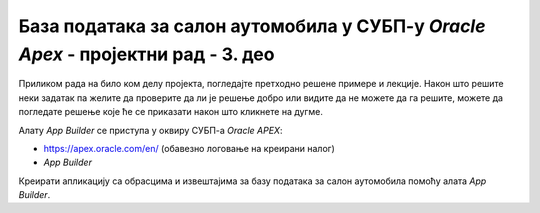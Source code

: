 База података за салон аутомобила у СУБП-у *Oracle Apex* - пројектни рад - 3. део
=================================================================================

.. suggestionnote::

    Пројектни задатак се састоји од три веће целине:

    1.	Креирати базу података за **салон аутомобила** на основу датог модела и података. 
    2.	Написати PL/SQL програме који су решења датих задатака. 
    3.	Креирати апликацију помоћу алата *App Builder*. 

    Базе података користимо готово увек путем апликација које имају графички кориснички интерфејс и које приступају самој бази. 

    Трећи део пројекта подразумева да се креира програм употребом алата *App Builder*. 

Приликом рада на било ком делу пројекта, погледајте претходно решене примере и лекције. Након што решите неки задатак па желите да проверите да ли је решење добро или видите да не можете да га решите, можете да погледате решење које ће се приказати након што кликнете на дугме. 

Алату *App Builder* се приступа у оквиру СУБП-а *Oracle APEX*:

- https://apex.oracle.com/en/ (обавезно логовање на креирани налог)
- *App Builder*

.. image:: ../../_images/slika_11_3a.jpg
    :width: 600
    :align: center

Креирати апликацију са обрасцима и извештајима за базу података за салон аутомобила помоћу алата *App Builder*.

.. reveal:: pitanje_11_3a
    :showtitle: Прикажи одговор
    :hidetitle: Сакриј одговор

    Након што се кликне дугме Create, потребно је изабрати опцију New Application. 

    .. image:: ../../_images/slika_11_3b.jpg
        :width: 250
        :align: center

    Први кораци у креирању апликације су унос назива и избор изгледа саме апликације. 

    .. image:: ../../_images/slika_11_3c.jpg
        :width: 600
        :align: center

    Изглед апликације подразумева дизајн, тј. тему, и организацију навигације кроз странице апликације. Увек постоји неки подразумевани избор, али он може да се промени. На претходној слици се види да је тема *Vita*, а организација навигације кроз апликацију је *Side Menu*. Ово може да се промени кликом на дугме које се налази са десне стране. Постоје неке предложене теме, а могуће је дефинисати и нову кликом на дугме *Use Custom Theme*. 

    Назив апликације треба да се унесе у поље *Name*. Назив је произвољан, али треба да буде добро осмишљен да кратко описује чему апликација служи. У овом примеру ћемо апликацију да назовемо *Aplikacija_salon_automobila*. 

    Следећи корак је додавање страница апликацији. Поред почетне странице, додаћемо три странице које ће редом одговарати табелама *sa_proizvodjaci*, *sa_kategorije* и *sa_modeli*. 

    .. image:: ../../_images/slika_11_3d.jpg
        :width: 600
        :align: center

    Уобичајени називи за странице апликације које приступају табелама у релационој бази података и имају графички кориснички интерфејс су: 

    - **образац** (Form) за унос података; 
    - **извештај** (Report) за приказ података.

    Након клика на дугме *Add Page*, изабрати *Interactive Report*. 

    .. image:: ../../_images/slika_11_3e.jpg
        :width: 300
        :align: center

    Појавиће се прозор који можете да видите на следећој слици.

    .. image:: ../../_images/slika_11_3f.jpg
        :width: 600
        :align: center

    Пре него што се кликне на дугме *Add Page*, потребно је урадити следеће:

    1.	Унети *Tabela_sa_proizvodjaci* као назив за извештај Page Name. 
    2.	Кликнути на дугме десно од поља за избор табеле *-Select Table or View-* и изабрати табелу *sa_proizvodjaci*. 
    3.	Штриклирати опцију *Include Form*. 

    .. image:: ../../_images/slika_11_3g.jpg
        :width: 600
        :align: center

    Након што се креира ова страница апликације, поновити поступак за извештај који је у вези са табелом *sa_kategorije*:

    1.	Кликнути на дугме *Add Page* и изабрати *Interactive Report*. 
    2.	Унети *Tabela_sa_kategorije* као назив за извештај *Page Name*. 
    3.	Кликнути на дугме десно од поља за избор табеле *-Select Table or View-* и изабрати табелу *sa_kategorije*. 
    4.	Штриклирати опцију *Include Form*. 
    5.	Кликнути на дугме *Add Page*.

    Потребно  је креирати још једну страницу која је у вези са табелом *sa_modeli*:

    1.	Кликнути на дугме *Add Page* и изабрати *Interactive Report*. 
    2.	Унети *Tabela_sa_modeli* као назив за извештај *Page Name*. 
    3.	Кликнути на дугме десно од поља за избор табеле *-Select Table or View-* и изабрати табелу *sa_modeli*. 
    4.	Штриклирати опцију *Include Form*. 
    5.	Кликнути на дугме *Add Page*.

    Странице ће се појавити на списку свих страница апликације

    .. image:: ../../_images/slika_11_3h.jpg
        :width: 600
        :align: center

    Да би се завршио процес креирања апликације, потребно је да се кликне дугме *Create Application*. 

    .. image:: ../../_images/slika_11_3i.jpg
        :width: 250
        :align: center

    Након што се креира апликација, добијамо њен комплетан преглед са списком свих страница које су у нашем случају обрасци и извештаји у вези са три табеле.

    .. image:: ../../_images/slika_11_3j.jpg
        :width: 600
        :align: center

    Пре него што се покрене апликација, потребно је извршити још неке промене. 

    Подразумева се да су поља за унос вредности примарног кључа скривена. Постоји механизам да се ове вредности саме попуњавају користећи објекте који се називају секвенце. То је посебно значајно за табеле са великим бројем редова. Секвенце нисмо користили за наш пример базе података за библиотеку, па је потребно да и у апликацији омогућимо да постоје поља за унос идентификационих бројева. 

    Кликнути на образац за табелу *sa_proizvodjaci*. 

    .. image:: ../../_images/slika_11_3k.jpg
        :width: 250
        :align: center

    На списку на левој страни пронаћи и кликнути на скривено поље за унос идентификационог броја *P3_PIB*. 

    .. image:: ../../_images/slika_11_3l.jpg
        :width: 300
        :align: center

    У десном делу екрана се појављују опције у вези са овим пољем. 

    .. image:: ../../_images/slika_11_3m.jpg
        :width: 300
        :align: center

    Променити тип поља тако да не буде скривено већ да буде поље за унос броја *Number Field*, а затим кликнути на дугме *Save*. 

    .. image:: ../../_images/slika_11_3n.jpg
        :width: 300
        :align: center

    Вратити се на комплетан преглед апликације и изменити одговарајућа поља за *id_kategorije* и *id_modela* на обрасцима за табеле *sa_kategorije* и *sa_modeli*. 

    Апликација се покреће кликом на дугме *Run Application*. 
    
    .. image:: ../../_images/slika_11_3o.jpg
        :width: 300
        :align: center

    Апликација тражи логовање и за приступ се користе исто корисничко име, тј. имејл адреса, и лозинка као за логовање на онлајн систем *Oracle APEX*.

    .. image:: ../../_images/slika_11_3p.jpg
        :width: 600
        :align: center

    Апликацији можемо да додамо још неке странице. На пример, можемо да додамо страницу са графичким приказом броја модела које имамо у свакој категорији. На овој страници треба да се прикаже резултат следећег упита. 

    ::

        SELECT naziv, COUNT(id_modela) 
        FROM sa_modeli JOIN sa_kategorije USING (id_kategorije) GROUP BY naziv

    Нову страницу додајемо кликом на дугме *Create Page*. У првом кораку ћемо изабрати *Chart*, а у наредном, након што кликнемо на дугме *Next*, изабраћемо *Pie*. 


    .. image:: ../../_images/slika_11_3q.jpg
        :width: 600
        :align: center

    Назив странице треба да се унесе у поље *Name*. У овом примеру ћемо страницу да назовемо *Broj_modela_po_kategoriji*. Да би могао да се унесе упит, потребно је за *Source Type* изабрати опцију *SQL Query*. Упит се уписује у поље *Enter a SQL SELECT statement*. 

    .. image:: ../../_images/slika_11_3r.jpg
        :width: 600
        :align: center

    У следећем кораку, пошто се кликне дугме *Next*, потребно је изабрати назив категорије као *Label Column*, а број модела као *Value Column*. 

    Након што се кликне дугме Create Page, могуће је покренути управо креирану страницу кликом.

    .. image:: ../../_images/slika_11_3s.jpg
        :width: 600
        :align: center

    На следећој слици се види новододата страница наше апликације. Страница се аутоматски појавила и у оквиру навигације. 

    .. image:: ../../_images/slika_11_3t.jpg
        :width: 600
        :align: center

